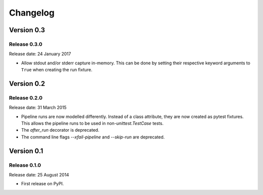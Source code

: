 .. :changelog:

Changelog
=========

Version 0.3
-----------

Release 0.3.0
^^^^^^^^^^^^^

Release date: 24 January 2017

* Allow stdout and/or stderr capture in-memory. This can be done by
  setting their respective keyword arguments to ``True`` when creating
  the run fixture.


Version 0.2
-----------

Release 0.2.0
^^^^^^^^^^^^^

Release date: 31 March 2015

* Pipeline runs are now modelled differently. Instead of a class attribute,
  they are now created as pytest fixtures. This allows the pipeline runs
  to be used in non-`unittest.TestCase` tests.

* The `after_run` decorator is deprecated.

* The command line flags `--xfail-pipeline` and `--skip-run` are deprecated.


Version 0.1
-----------

Release 0.1.0
^^^^^^^^^^^^^

Release date: 25 August 2014

* First release on PyPI.
